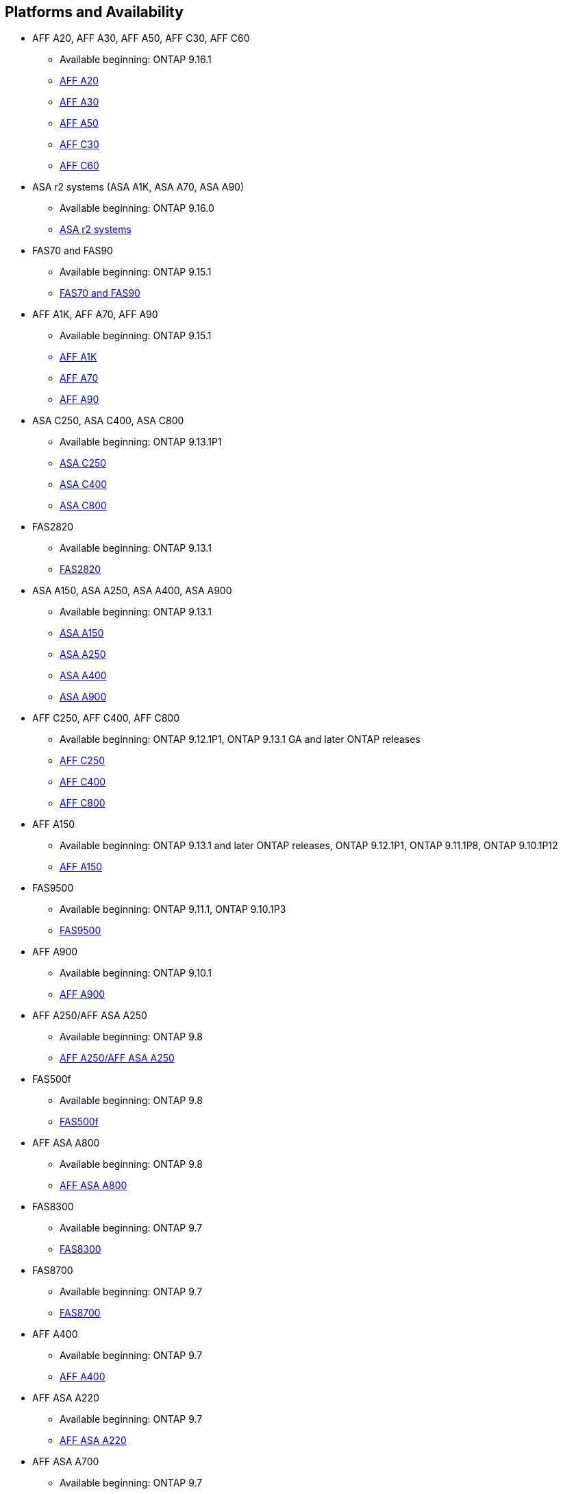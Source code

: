 
== Platforms and Availability

* AFF A20, AFF A30, AFF A50, AFF C30, AFF C60
** Available beginning: ONTAP 9.16.1
** link:https://www.netapp.com/pdf.html?item=/media/7828-DS-3582-AFF-A-Series.pdf[AFF A20]
** link:https://www.netapp.com/pdf.html?item=/media/7828-DS-3582-AFF-A-Series.pdf[AFF A30]
** link:https://www.netapp.com/pdf.html?item=/media/7828-DS-3582-AFF-A-Series.pdf[AFF A50]
** link:https://www.netapp.com/media/81583-da-4240-aff-c-series.pdf[AFF C30]
** link:https://www.netapp.com/media/81583-da-4240-aff-c-series.pdf[AFF C60]

* ASA r2 systems (ASA A1K, ASA A70, ASA A90)
** Available beginning: ONTAP 9.16.0
** link:https://docs.netapp.com/us-en/asa-r2/get-started/learn-about.html[ASA r2 systems]

* FAS70 and FAS90
** Available beginning: ONTAP 9.15.1
** link:https://www.netapp.com/data-storage/fas/[FAS70 and FAS90]

* AFF A1K, AFF A70, AFF A90
** Available beginning: ONTAP 9.15.1
** link:https://www.netapp.com/pdf.html?item=/media/7828-DS-3582-AFF-A-Series.pdf[AFF A1K]
** link:https://www.netapp.com/pdf.html?item=/media/7828-DS-3582-AFF-A-Series.pdf[AFF A70]
** link:https://www.netapp.com/pdf.html?item=/media/7828-DS-3582-AFF-A-Series.pdf[AFF A90]

* ASA C250, ASA C400, ASA C800
** Available beginning: ONTAP 9.13.1P1
** link:https://www.netapp.com/data-storage/all-flash-san-storage-array/[ASA C250]
** link:https://www.netapp.com/data-storage/all-flash-san-storage-array/[ASA C400]
** link:https://www.netapp.com/data-storage/all-flash-san-storage-array/[ASA C800]

* FAS2820
** Available beginning: ONTAP 9.13.1
** link:https://hwu.netapp.com/ProductSpecs/Index[FAS2820]

* ASA A150, ASA A250, ASA A400, ASA A900
** Available beginning: ONTAP 9.13.1
** link:https://www.netapp.com/pdf.html?item=/media/85736-DS-4254-NetApp-ASA.pdf[ASA A150]
** link:https://www.netapp.com/pdf.html?item=/media/85736-DS-4254-NetApp-ASA.pdf[ASA A250]
** link:https://www.netapp.com/pdf.html?item=/media/85736-DS-4254-NetApp-ASA.pdf[ASA A400]
** link:https://www.netapp.com/pdf.html?item=/media/85736-DS-4254-NetApp-ASA.pdf[ASA A900]

* AFF C250, AFF C400, AFF C800
** Available beginning: ONTAP 9.12.1P1, ONTAP 9.13.1 GA and later ONTAP releases
** link:https://www.netapp.com/media/81583-da-4240-aff-c-series.pdf[AFF C250]
** link:https://www.netapp.com/media/81583-da-4240-aff-c-series.pdf[AFF C400]
** link:https://www.netapp.com/media/81583-da-4240-aff-c-series.pdf[AFF C800]

* AFF A150
** Available beginning: ONTAP 9.13.1 and later ONTAP releases, ONTAP 9.12.1P1, ONTAP 9.11.1P8, ONTAP 9.10.1P12
** link:https://www.netapp.com/pdf.html?item=/media/7828-DS-3582-AFF-A-Series.pdf[AFF A150]

* FAS9500
** Available beginning: ONTAP 9.11.1, ONTAP 9.10.1P3
** link:https://www.netapp.com/pdf.html?item=/media/7819-ds-4020.pdf[FAS9500]

* AFF A900
** Available beginning: ONTAP 9.10.1
** link:https://www.netapp.com/pdf.html?item=/media/7828-ds-3582.pdf[AFF A900]

* AFF A250/AFF ASA A250
** Available beginning: ONTAP 9.8
** link:https://www.netapp.com/pdf.html?item=/media/7828-ds-3582.pdf[AFF A250/AFF ASA A250]

* FAS500f
** Available beginning: ONTAP 9.8
** link:https://www.netapp.com/pdf.html?item=/media/7819-ds-4020.pdf[FAS500f]

* AFF ASA A800
** Available beginning: ONTAP 9.8
** link:https://www.netapp.com/pdf.html?item=/media/7828-ds-3582.pdf[AFF ASA A800]

* FAS8300
** Available beginning: ONTAP 9.7
** link:https://www.netapp.com/pdf.html?item=/media/7819-ds-4020.pdf[FAS8300]

* FAS8700
** Available beginning: ONTAP 9.7
** link:https://www.netapp.com/pdf.html?item=/media/7819-ds-4020.pdf[FAS8700]

* AFF A400
** Available beginning: ONTAP 9.7
** link:https://www.netapp.com/pdf.html?item=/media/7828-ds-3582.pdf[AFF A400]

* AFF ASA A220
** Available beginning: ONTAP 9.7
** link:https://www.netapp.com/pdf.html?item=/media/17190-na-382.pdf[AFF ASA A220]

* AFF ASA A700
** Available beginning: ONTAP 9.7
** link:https://www.netapp.com/pdf.html?item=/media/7828-ds-3582.pdf[AFF ASA A700]

* AFF C190
** Available beginning: ONTAP 9.6
** link:https://www.netapp.com/pdf.html?item=/media/7623-ds-3989.pdf[AFF C190]

* AFF A320
** Available beginning: ONTAP 9.6
** link:https://www.netapp.com/pdf.html?item=/media/17190-na-382.pdf[AFF A320]